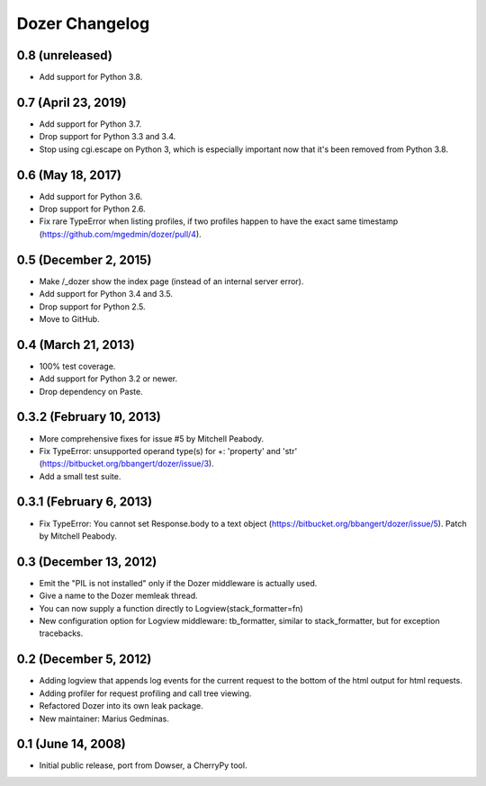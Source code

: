Dozer Changelog
===============

0.8 (unreleased)
----------------

- Add support for Python 3.8.


0.7 (April 23, 2019)
--------------------

* Add support for Python 3.7.
* Drop support for Python 3.3 and 3.4.
* Stop using cgi.escape on Python 3, which is especially important now that
  it's been removed from Python 3.8.


0.6 (May 18, 2017)
------------------

* Add support for Python 3.6.
* Drop support for Python 2.6.
* Fix rare TypeError when listing profiles, if two profiles happen to have
  the exact same timestamp (https://github.com/mgedmin/dozer/pull/4).

0.5 (December 2, 2015)
----------------------
* Make /_dozer show the index page (instead of an internal server
  error).
* Add support for Python 3.4 and 3.5.
* Drop support for Python 2.5.
* Move to GitHub.

0.4 (March 21, 2013)
--------------------
* 100% test coverage.
* Add support for Python 3.2 or newer.
* Drop dependency on Paste.

0.3.2 (February 10, 2013)
--------------------------
* More comprehensive fixes for issue #5 by Mitchell Peabody.
* Fix TypeError: unsupported operand type(s) for +: 'property' and 'str'
  (https://bitbucket.org/bbangert/dozer/issue/3).
* Add a small test suite.

0.3.1 (February 6, 2013)
------------------------
* Fix TypeError: You cannot set Response.body to a text object
  (https://bitbucket.org/bbangert/dozer/issue/5).  Patch by Mitchell Peabody.

0.3 (December 13, 2012)
-----------------------
* Emit the "PIL is not installed" only if the Dozer middleware is
  actually used.
* Give a name to the Dozer memleak thread.
* You can now supply a function directly to Logview(stack_formatter=fn) 
* New configuration option for Logview middleware: tb_formatter, similar
  to stack_formatter, but for exception tracebacks.

0.2 (December 5, 2012)
----------------------
* Adding logview that appends log events for the current request to the bottom
  of the html output for html requests.
* Adding profiler for request profiling and call tree viewing.
* Refactored Dozer into its own leak package.
* New maintainer: Marius Gedminas.

0.1 (June 14, 2008)
-------------------
* Initial public release, port from Dowser, a CherryPy tool.
